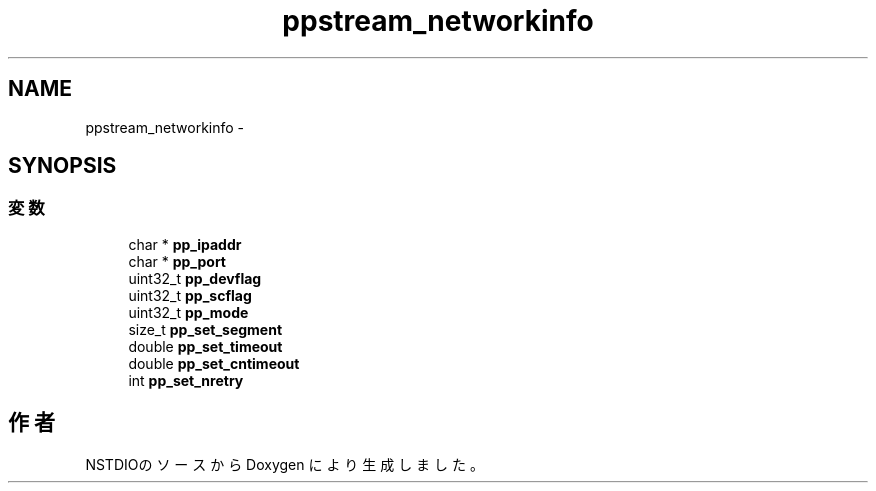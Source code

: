 .TH "ppstream_networkinfo" 3 "3 Oct 2016" "Version 0.9.9" "NSTDIO" \" -*- nroff -*-
.ad l
.nh
.SH NAME
ppstream_networkinfo \- 
.SH SYNOPSIS
.br
.PP
.SS "変数"

.in +1c
.ti -1c
.RI "char * \fBpp_ipaddr\fP"
.br
.ti -1c
.RI "char * \fBpp_port\fP"
.br
.ti -1c
.RI "uint32_t \fBpp_devflag\fP"
.br
.ti -1c
.RI "uint32_t \fBpp_scflag\fP"
.br
.ti -1c
.RI "uint32_t \fBpp_mode\fP"
.br
.ti -1c
.RI "size_t \fBpp_set_segment\fP"
.br
.ti -1c
.RI "double \fBpp_set_timeout\fP"
.br
.ti -1c
.RI "double \fBpp_set_cntimeout\fP"
.br
.ti -1c
.RI "int \fBpp_set_nretry\fP"
.br
.in -1c

.SH "作者"
.PP 
NSTDIOのソースから Doxygen により生成しました。
